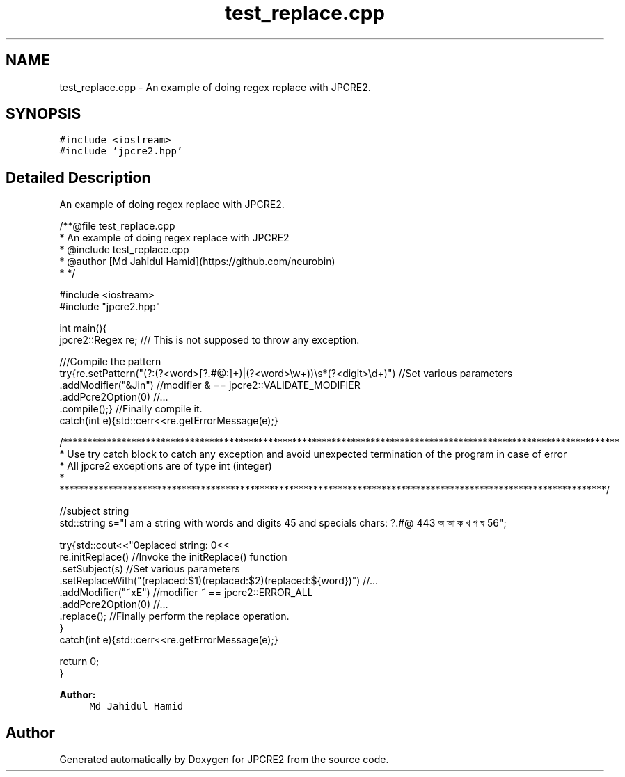 .TH "test_replace.cpp" 3 "Wed Sep 7 2016" "Version 10.25.02" "JPCRE2" \" -*- nroff -*-
.ad l
.nh
.SH NAME
test_replace.cpp \- An example of doing regex replace with JPCRE2\&.  

.SH SYNOPSIS
.br
.PP
\fC#include <iostream>\fP
.br
\fC#include 'jpcre2\&.hpp'\fP
.br

.SH "Detailed Description"
.PP 
An example of doing regex replace with JPCRE2\&. 


.PP
.nf
/**@file test_replace\&.cpp
 * An example of doing regex replace with JPCRE2
 * @include test_replace\&.cpp
 * @author [Md Jahidul Hamid](https://github\&.com/neurobin)
 * */

#include <iostream>
#include "jpcre2\&.hpp"


int main(){
    jpcre2::Regex re;     /// This is not supposed to throw any exception\&.

    ///Compile the pattern
    try{re\&.setPattern("(?:(?<word>[?\&.#@:]+)|(?<word>\\w+))\\s*(?<digit>\\d+)")     //Set various parameters
          \&.addModifier("&Jin")                                                     //modifier & == jpcre2::VALIDATE_MODIFIER
          \&.addPcre2Option(0)                                                       //\&.\&.\&.
          \&.compile();}                                                             //Finally compile it\&.
    catch(int e){std::cerr<<re\&.getErrorMessage(e);}
        
    /******************************************************************************************************************
     * Use try catch block to catch any exception and avoid unexpected termination of the program in case of error
     * All jpcre2 exceptions are of type int (integer)
     * ****************************************************************************************************************/
    
    //subject string
    std::string s="I am a string with words and digits 45 and specials chars: ?\&.#@ 443 অ আ ক খ গ ঘ  56";
    
    try{std::cout<<"\nreplaced string: \n"<<
        re\&.initReplace()                                                    //Invoke the initReplace() function
          \&.setSubject(s)                                                    //Set various parameters
          \&.setReplaceWith("(replaced:$1)(replaced:$2)(replaced:${word})")   //\&.\&.\&.
          \&.addModifier("~xE")                                               //modifier ~ == jpcre2::ERROR_ALL
          \&.addPcre2Option(0)                                                //\&.\&.\&.
          \&.replace();                                                       //Finally perform the replace operation\&.
    }
    catch(int e){std::cerr<<re\&.getErrorMessage(e);}
    
    return 0;
}

.fi
.PP
 
.PP
\fBAuthor:\fP
.RS 4
\fCMd Jahidul Hamid\fP 
.RE
.PP

.SH "Author"
.PP 
Generated automatically by Doxygen for JPCRE2 from the source code\&.
